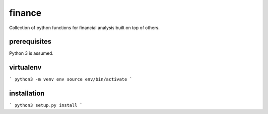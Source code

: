 finance
=======

Collection of python functions for financial analysis built on top of others.

prerequisites
-------------

Python 3 is assumed.

virtualenv
----------

```
python3 -m venv env
source env/bin/activate
```

installation
------------

```
python3 setup.py install
```
